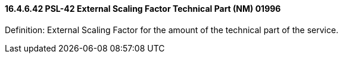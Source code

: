 ==== 16.4.6.42 PSL-42 External Scaling Factor Technical Part (NM) 01996

Definition: External Scaling Factor for the amount of the technical part of the service.

